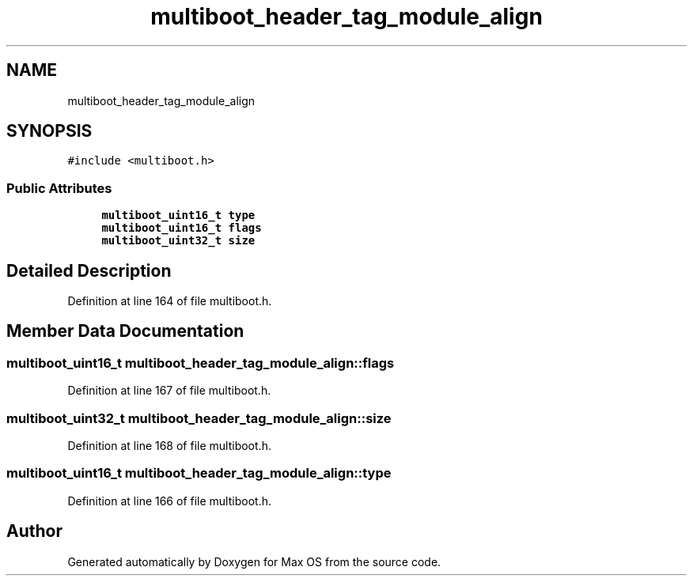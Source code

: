 .TH "multiboot_header_tag_module_align" 3 "Mon Jan 15 2024" "Version 0.1" "Max OS" \" -*- nroff -*-
.ad l
.nh
.SH NAME
multiboot_header_tag_module_align
.SH SYNOPSIS
.br
.PP
.PP
\fC#include <multiboot\&.h>\fP
.SS "Public Attributes"

.in +1c
.ti -1c
.RI "\fBmultiboot_uint16_t\fP \fBtype\fP"
.br
.ti -1c
.RI "\fBmultiboot_uint16_t\fP \fBflags\fP"
.br
.ti -1c
.RI "\fBmultiboot_uint32_t\fP \fBsize\fP"
.br
.in -1c
.SH "Detailed Description"
.PP 
Definition at line 164 of file multiboot\&.h\&.
.SH "Member Data Documentation"
.PP 
.SS "\fBmultiboot_uint16_t\fP multiboot_header_tag_module_align::flags"

.PP
Definition at line 167 of file multiboot\&.h\&.
.SS "\fBmultiboot_uint32_t\fP multiboot_header_tag_module_align::size"

.PP
Definition at line 168 of file multiboot\&.h\&.
.SS "\fBmultiboot_uint16_t\fP multiboot_header_tag_module_align::type"

.PP
Definition at line 166 of file multiboot\&.h\&.

.SH "Author"
.PP 
Generated automatically by Doxygen for Max OS from the source code\&.
